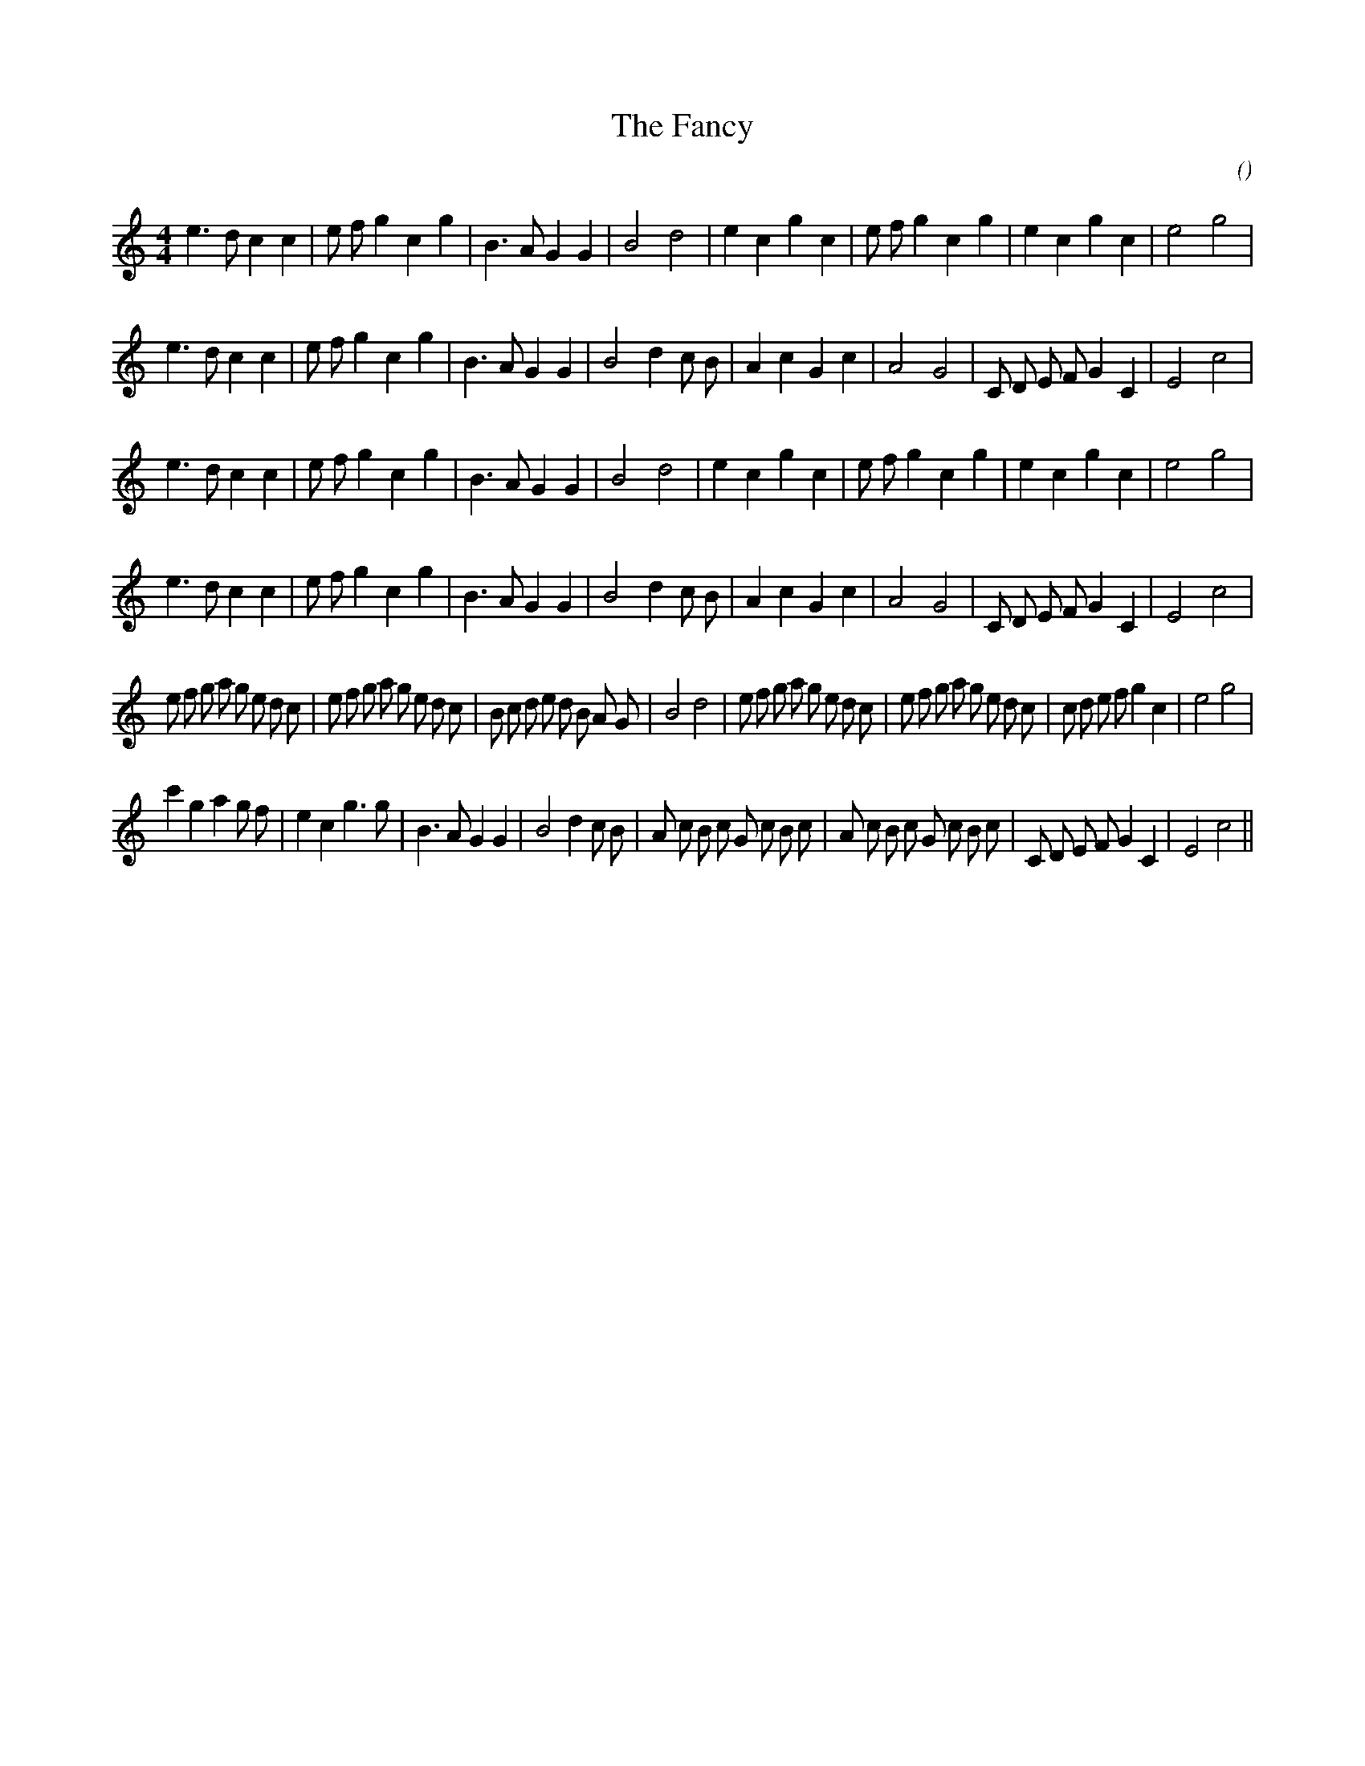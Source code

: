 X:1
T: The Fancy
N:
C:
S:
A:
O:
R:
M:4/4
K:C
I:speed 200
%W: A1
% voice 1 (1 lines, 30 notes)
K:C
M:4/4
L:1/16
e6 d2 c4 c4 |e2 f2 g4 c4 g4 |B6 A2 G4 G4 |B8 d8 |e4 c4 g4 c4 |e2 f2 g4 c4 g4 |e4 c4 g4 c4 |e8 g8 |
%W:
% voice 1 (1 lines, 31 notes)
e6 d2 c4 c4 |e2 f2 g4 c4 g4 |B6 A2 G4 G4 |B8 d4 c2 B2 |A4 c4 G4 c4 |A8 G8 |C2 D2 E2 F2 G4 C4 |E8 c8 |
%W: A2
% voice 1 (1 lines, 30 notes)
e6 d2 c4 c4 |e2 f2 g4 c4 g4 |B6 A2 G4 G4 |B8 d8 |e4 c4 g4 c4 |e2 f2 g4 c4 g4 |e4 c4 g4 c4 |e8 g8 |
%W:
% voice 1 (1 lines, 31 notes)
e6 d2 c4 c4 |e2 f2 g4 c4 g4 |B6 A2 G4 G4 |B8 d4 c2 B2 |A4 c4 G4 c4 |A8 G8 |C2 D2 E2 F2 G4 C4 |E8 c8 |
%W: B
% voice 1 (1 lines, 50 notes)
e2 f2 g2 a2 g2 e2 d2 c2 |e2 f2 g2 a2 g2 e2 d2 c2 |B2 c2 d2 e2 d2 B2 A2 G2 |B8 d8 |e2 f2 g2 a2 g2 e2 d2 c2 |e2 f2 g2 a2 g2 e2 d2 c2 |c2 d2 e2 f2 g4 c4 |e8 g8 |
%W:
% voice 1 (1 lines, 41 notes)
c'4 g4 a4 g2 f2 |e4 c4 g6 g2 |B6 A2 G4 G4 |B8 d4 c2 B2 |A2 c2 B2 c2 G2 c2 B2 c2 |A2 c2 B2 c2 G2 c2 B2 c2 |C2 D2 E2 F2 G4 C4 |E8 c8 ||
